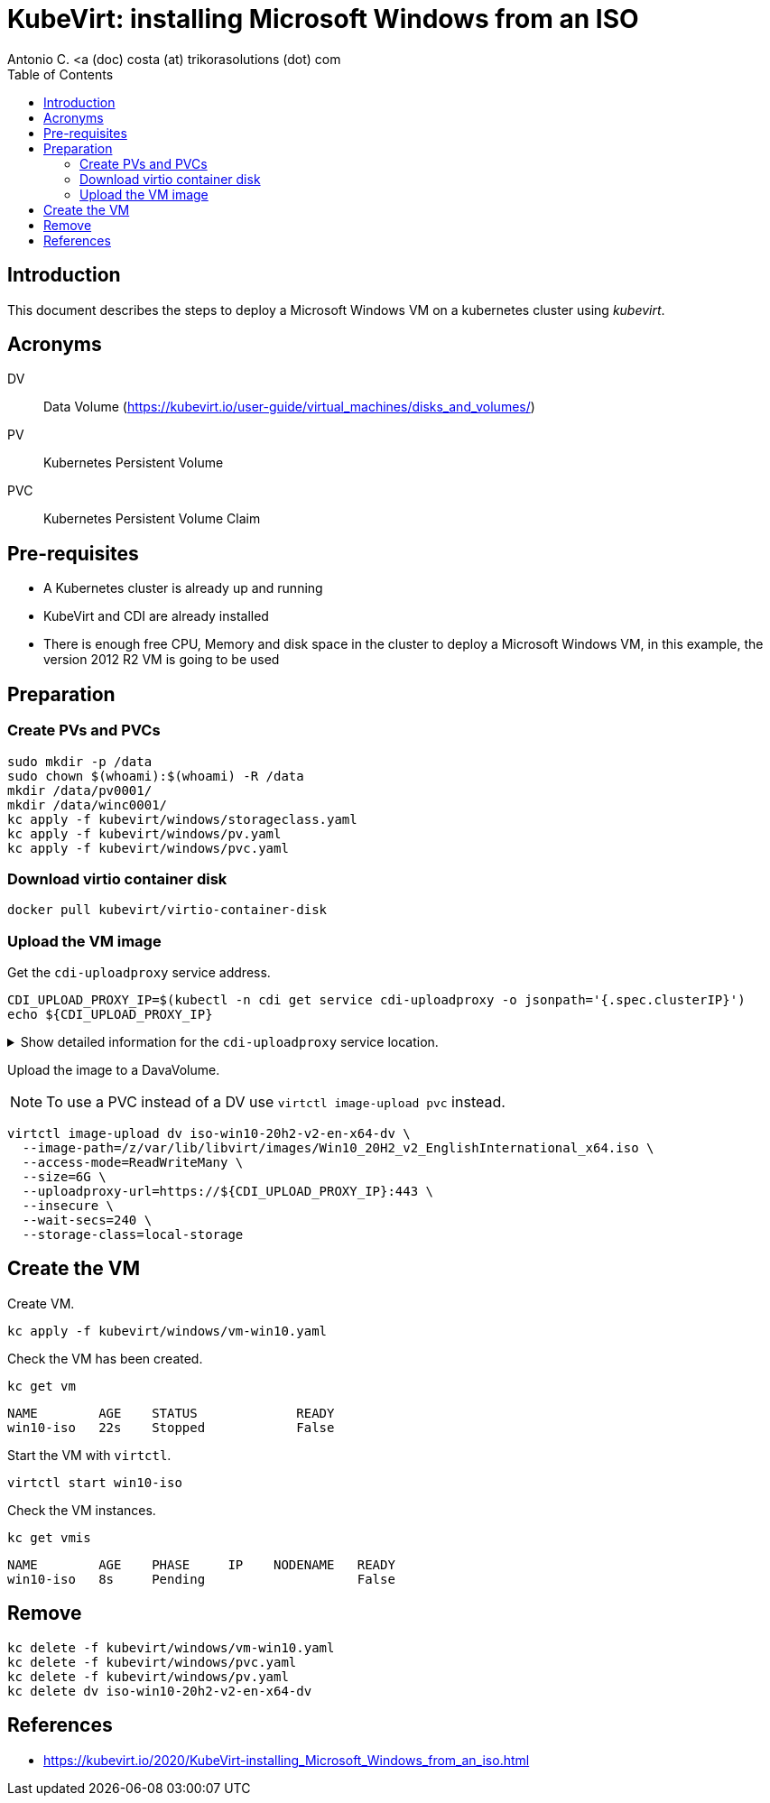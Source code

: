= KubeVirt: installing Microsoft Windows from an ISO
Antonio C. <a (doc) costa (at) trikorasolutions (dot) com
:icons: font
:toclevels: 3
:toc: left
:description: KubeVirt: installing Microsoft Windows from an ISO

== Introduction

This document describes the steps to deploy a Microsoft Windows VM on a 
 kubernetes cluster using _kubevirt_.

== Acronyms

DV:: Data Volume (https://kubevirt.io/user-guide/virtual_machines/disks_and_volumes/)
PV:: Kubernetes Persistent Volume
PVC:: Kubernetes Persistent Volume Claim

== Pre-requisites

* A Kubernetes cluster is already up and running
* KubeVirt and CDI are already installed
* There is enough free CPU, Memory and disk space in the cluster to deploy a Microsoft Windows VM, in this example, the version 2012 R2 VM is going to be used

== Preparation

=== Create PVs and PVCs

[source,bash]
----
sudo mkdir -p /data
sudo chown $(whoami):$(whoami) -R /data
mkdir /data/pv0001/
mkdir /data/winc0001/
kc apply -f kubevirt/windows/storageclass.yaml
kc apply -f kubevirt/windows/pv.yaml
kc apply -f kubevirt/windows/pvc.yaml
----

=== Download virtio container disk

[source,bash]
----
docker pull kubevirt/virtio-container-disk
----

=== Upload the VM image

Get the  `cdi-uploadproxy` service address.

[source,bash]
----
CDI_UPLOAD_PROXY_IP=$(kubectl -n cdi get service cdi-uploadproxy -o jsonpath='{.spec.clusterIP}')
echo ${CDI_UPLOAD_PROXY_IP}
----

.Show detailed information for the `cdi-uploadproxy` service location.
[%collapsible]
====

[NOTE]
======
Information on obtaining the `cdi-uploadproxy` service address.

[source,bash]
----
kubectl get services -n cdi
----

The list of services on the `cdi` namespace is presented.

[source]
----
NAME                       TYPE        CLUSTER-IP     EXTERNAL-IP   PORT(S)         AGE
cdi-api                    ClusterIP   10.96.87.138   <none>        443/TCP         86m
cdi-prometheus-metrics     ClusterIP   10.96.117.2    <none>        8080/TCP        86m
cdi-uploadproxy            ClusterIP   10.96.8.120    <none>        443/TCP         86m
cdi-uploadproxy-nodeport   NodePort    10.96.39.19    <none>        443:31001/TCP   43m
----

======

====

Upload the image to a DavaVolume.

[NOTE]
====
To use a PVC instead of a DV use `virtctl image-upload pvc` instead.
====

[source,bash]
----
virtctl image-upload dv iso-win10-20h2-v2-en-x64-dv \
  --image-path=/z/var/lib/libvirt/images/Win10_20H2_v2_EnglishInternational_x64.iso \
  --access-mode=ReadWriteMany \
  --size=6G \
  --uploadproxy-url=https://${CDI_UPLOAD_PROXY_IP}:443 \
  --insecure \
  --wait-secs=240 \
  --storage-class=local-storage
----

== Create the VM

Create VM.

[source,bash]
----
kc apply -f kubevirt/windows/vm-win10.yaml
----

Check the VM has been created.

[source,bash]
----
kc get vm
----

[source]
----
NAME        AGE    STATUS             READY
win10-iso   22s    Stopped            False
----

Start the VM with `virtctl`.

[source,bash]
----
virtctl start win10-iso
----

Check the VM instances.

[source,bash]
----
kc get vmis
----

[source]
----
NAME        AGE    PHASE     IP    NODENAME   READY
win10-iso   8s     Pending                    False
----

== Remove

[source,bash]
----
kc delete -f kubevirt/windows/vm-win10.yaml
kc delete -f kubevirt/windows/pvc.yaml
kc delete -f kubevirt/windows/pv.yaml
kc delete dv iso-win10-20h2-v2-en-x64-dv
----

== References

* https://kubevirt.io/2020/KubeVirt-installing_Microsoft_Windows_from_an_iso.html

